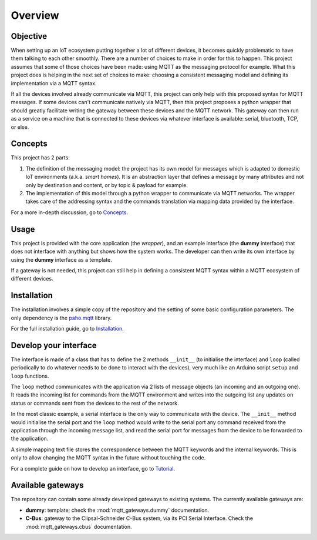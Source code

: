 Overview
========

Objective
*********

When setting up an IoT ecosystem putting together a lot of different
devices, it becomes quickly problematic to have them talking to each other
smoothly.  There are a number of choices to make in order for this to happen.
This project assumes that some of those choices have been made: using MQTT
as the messaging protocol for example.  What this project does is helping
in the next set of choices to make: choosing a consistent messaging model
and defining its implementation via a MQTT syntax.

If all the devices involved already communicate via MQTT, this project
can only help with this proposed syntax for MQTT messages.  If some devices
can't communicate natively via MQTT, then this project proposes a
python wrapper that should greatly facilitate writing the gateway
between these devices and the MQTT network.  This gateway can then run
as a service on a machine that is connected to these devices via
whatever interface is available: serial, bluetooth, TCP, or else.

.. image:: basic_diagram.png
   :scale: 50%

Concepts
********

This project has 2 parts:

1. The definition of the messaging model: the project has its own
   model for messages which is adapted to domestic IoT environments
   (a.k.a. *smart homes*).  It is an abstraction layer that defines a
   message by many attributes and not only by destination and content,
   or by topic & payload for example.
2. The implementation of this model through a python wrapper
   to communicate via MQTT networks.  The wrapper takes care
   of the addressing syntax and the commands translation via
   mapping data provided by the interface. 

For a more in-depth discussion, go to `Concepts <concepts.html>`_.

Usage
*****

This project is provided with the core application (the *wrapper*),
and an example interface (the **dummy** interface) that does not
interface with anything but shows how the system works.
The developer can then write its own interface by using the
**dummy** interface as a template.

If a gateway is not needed, this project can still help in defining
a consistent MQTT syntax within a MQTT ecosystem of different devices.

Installation
************

The installation involves a simple copy of the repository and the setting of
some basic configuration parameters.  The only dependency is the
`paho.mqtt <https://pypi.python.org/pypi/paho-mqtt>`_ library.

For the full installation guide, go to `Installation <installation.html>`_.

Develop your interface
**********************

The interface is made of a class that has to define the 2
methods ``__init__`` (to initialise the interface) and ``loop`` 
(called periodically to do whatever needs to be done to interact
with the devices), very much like an Arduino script ``setup`` and ``loop`` functions.

The ``loop`` method communicates with the application via 2 lists of
message objects (an incoming and an outgoing one).  It reads the incoming list
for commands from the MQTT environment and writes into the outgoing list any
updates on status or commands sent from the devices to the rest of the network.

In the most classic example, a serial interface is the only way to communicate with
the device.  The ``__init__`` method would initialise the serial port and the
``loop`` method would write to the serial port any command received from the
application through the incoming message list, and read the serial port
for messages from the device to be forwarded to the application.

A simple mapping text file stores the correspondence between the MQTT
keywords and the internal keywords.  This is only to allow changing the
MQTT syntax in the future without touching the code.

For a complete guide on how to develop an interface, go to `Tutorial <tutorial.html>`_.

Available gateways
******************

The repository can contain some already developed gateways to existing systems.
The currently available gateways are:

- **dummy**: template; check the :mod:`mqtt_gateways.dummy` documentation.
- **C-Bus**: gateway to the Clipsal-Schneider C-Bus system, via its PCI Serial Interface.
  Check the :mod:`mqtt_gateways.cbus` documentation.   